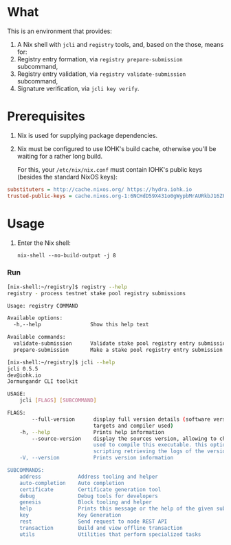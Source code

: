 * What

This is an environment that provides:

1. A Nix shell with =jcli= and =registry= tools, and, based on the those, means for:
2. Registry entry formation, via =registry prepare-submission= subcommand,
3. Registry entry validation, via =registry validate-submission= subcommand,
4. Signature verification, via =jcli key verify=.

* Prerequisites

  1. Nix is used for supplying package dependencies.

  2. Nix must be configured to use IOHK's build cache, otherwise you'll be waiting
     for a rather long build.

     For this, your =/etc/nix/nix.conf= must contain IOHK's public keys (besides the
     standard NixOS keys):

#+BEGIN_SRC ini
substituters = http://cache.nixos.org/ https://hydra.iohk.io
trusted-public-keys = cache.nixos.org-1:6NCHdD59X431o0gWypbMrAURkbJ16ZPMQFGspcDShjY= hydra.iohk.io:f/Ea+s+dFdN+3Y/G+FDgSq+a5NEWhJGzdjvKNGv0/EQ= hydra.iohk.io-1:E8yDJv2SBXM6PQPVbhCWK7VvitistFYSH2u3AuwCiu4= cache.nixos.org-1:6NCHdD59X431o0gWypbMrAURkbJ16ZPMQFGspcDShjY=
#+END_SRC

* Usage

  1. Enter the Nix shell:

    : nix-shell --no-build-output -j 8

*** Run

#+BEGIN_SRC sh
[nix-shell:~/registry]$ registry --help 
registry - process testnet stake pool registry submissions

Usage: registry COMMAND

Available options:
  -h,--help                Show this help text

Available commands:
  validate-submission      Validate stake pool registry entry submission.
  prepare-submission       Make a stake pool registry entry submission.
#+END_SRC

#+BEGIN_SRC sh
[nix-shell:~/registry]$ jcli --help 
jcli 0.5.5
dev@iohk.io
Jormungandr CLI toolkit

USAGE:
    jcli [FLAGS] [SUBCOMMAND]

FLAGS:
        --full-version      display full version details (software version, source version,
                            targets and compiler used)
    -h, --help              Prints help information
        --source-version    display the sources version, allowing to check the source's hash
                            used to compile this executable. this option is useful for
                            scripting retrieving the logs of the version of this application.
    -V, --version           Prints version information

SUBCOMMANDS:
    address            Address tooling and helper
    auto-completion    Auto completion
    certificate        Certificate generation tool
    debug              Debug tools for developers
    genesis            Block tooling and helper
    help               Prints this message or the help of the given subcommand(s)
    key                Key Generation
    rest               Send request to node REST API
    transaction        Build and view offline transaction
    utils              Utilities that perform specialized tasks
#+END_SRC
